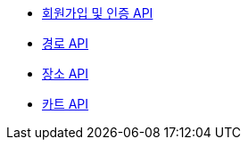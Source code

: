 - link:/docs/auth.html[회원가입 및 인증 API]
- link:/docs/route.html[경로 API]
- link:/docs/place.html[장소 API]
- link:/docs/cart.html[카트 API]
